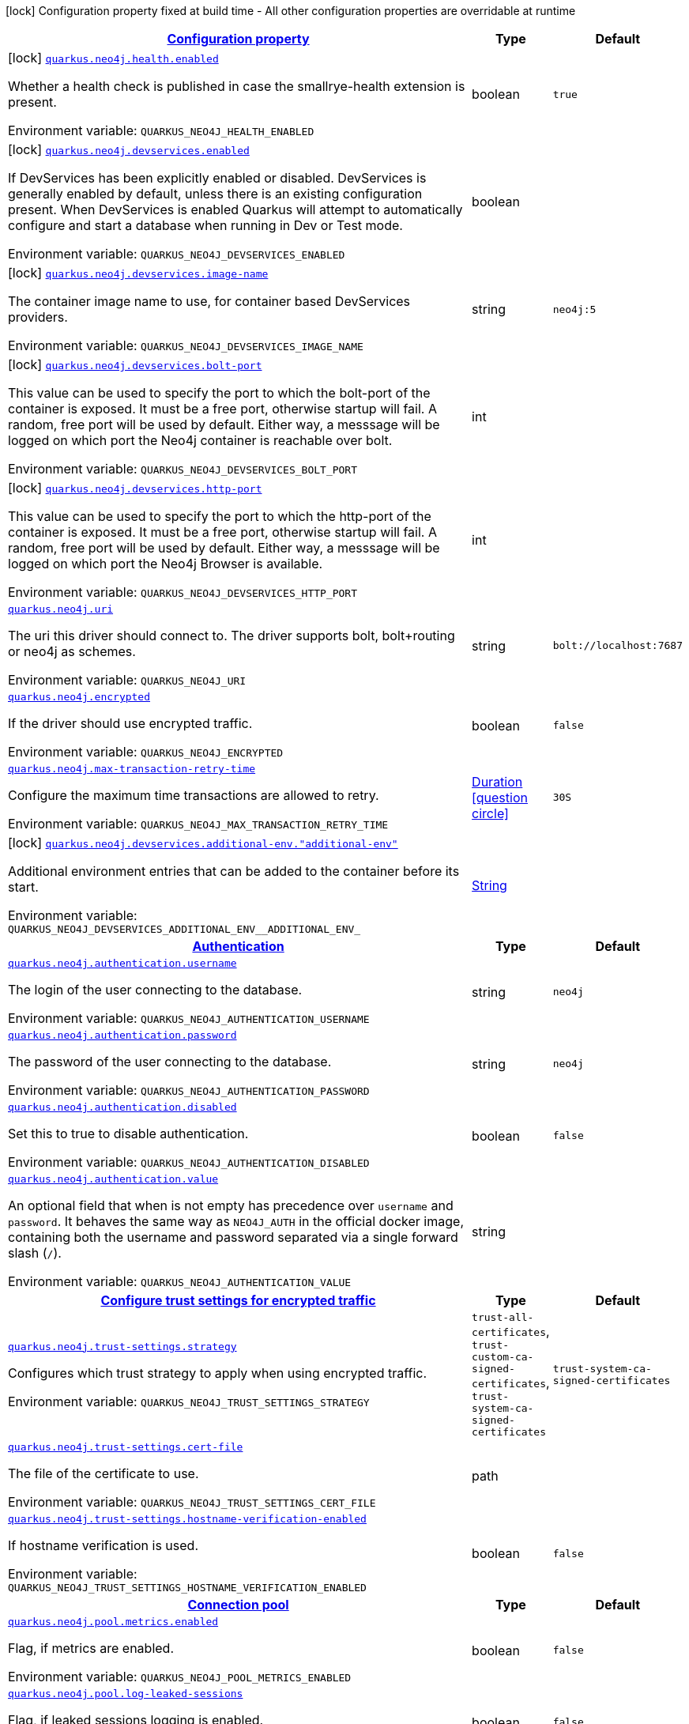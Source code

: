 
:summaryTableId: quarkus-neo4j
[.configuration-legend]
icon:lock[title=Fixed at build time] Configuration property fixed at build time - All other configuration properties are overridable at runtime
[.configuration-reference.searchable, cols="80,.^10,.^10"]
|===

h|[[quarkus-neo4j_configuration]]link:#quarkus-neo4j_configuration[Configuration property]

h|Type
h|Default

a|icon:lock[title=Fixed at build time] [[quarkus-neo4j_quarkus-neo4j-health-enabled]]`link:#quarkus-neo4j_quarkus-neo4j-health-enabled[quarkus.neo4j.health.enabled]`


[.description]
--
Whether a health check is published in case the smallrye-health extension is present.

ifdef::add-copy-button-to-env-var[]
Environment variable: env_var_with_copy_button:+++QUARKUS_NEO4J_HEALTH_ENABLED+++[]
endif::add-copy-button-to-env-var[]
ifndef::add-copy-button-to-env-var[]
Environment variable: `+++QUARKUS_NEO4J_HEALTH_ENABLED+++`
endif::add-copy-button-to-env-var[]
--|boolean 
|`true`


a|icon:lock[title=Fixed at build time] [[quarkus-neo4j_quarkus-neo4j-devservices-enabled]]`link:#quarkus-neo4j_quarkus-neo4j-devservices-enabled[quarkus.neo4j.devservices.enabled]`


[.description]
--
If DevServices has been explicitly enabled or disabled. DevServices is generally enabled by default, unless there is an existing configuration present. When DevServices is enabled Quarkus will attempt to automatically configure and start a database when running in Dev or Test mode.

ifdef::add-copy-button-to-env-var[]
Environment variable: env_var_with_copy_button:+++QUARKUS_NEO4J_DEVSERVICES_ENABLED+++[]
endif::add-copy-button-to-env-var[]
ifndef::add-copy-button-to-env-var[]
Environment variable: `+++QUARKUS_NEO4J_DEVSERVICES_ENABLED+++`
endif::add-copy-button-to-env-var[]
--|boolean 
|


a|icon:lock[title=Fixed at build time] [[quarkus-neo4j_quarkus-neo4j-devservices-image-name]]`link:#quarkus-neo4j_quarkus-neo4j-devservices-image-name[quarkus.neo4j.devservices.image-name]`


[.description]
--
The container image name to use, for container based DevServices providers.

ifdef::add-copy-button-to-env-var[]
Environment variable: env_var_with_copy_button:+++QUARKUS_NEO4J_DEVSERVICES_IMAGE_NAME+++[]
endif::add-copy-button-to-env-var[]
ifndef::add-copy-button-to-env-var[]
Environment variable: `+++QUARKUS_NEO4J_DEVSERVICES_IMAGE_NAME+++`
endif::add-copy-button-to-env-var[]
--|string 
|`neo4j:5`


a|icon:lock[title=Fixed at build time] [[quarkus-neo4j_quarkus-neo4j-devservices-bolt-port]]`link:#quarkus-neo4j_quarkus-neo4j-devservices-bolt-port[quarkus.neo4j.devservices.bolt-port]`


[.description]
--
This value can be used to specify the port to which the bolt-port of the container is exposed. It must be a free port, otherwise startup will fail. A random, free port will be used by default. Either way, a messsage will be logged on which port the Neo4j container is reachable over bolt.

ifdef::add-copy-button-to-env-var[]
Environment variable: env_var_with_copy_button:+++QUARKUS_NEO4J_DEVSERVICES_BOLT_PORT+++[]
endif::add-copy-button-to-env-var[]
ifndef::add-copy-button-to-env-var[]
Environment variable: `+++QUARKUS_NEO4J_DEVSERVICES_BOLT_PORT+++`
endif::add-copy-button-to-env-var[]
--|int 
|


a|icon:lock[title=Fixed at build time] [[quarkus-neo4j_quarkus-neo4j-devservices-http-port]]`link:#quarkus-neo4j_quarkus-neo4j-devservices-http-port[quarkus.neo4j.devservices.http-port]`


[.description]
--
This value can be used to specify the port to which the http-port of the container is exposed. It must be a free port, otherwise startup will fail. A random, free port will be used by default. Either way, a messsage will be logged on which port the Neo4j Browser is available.

ifdef::add-copy-button-to-env-var[]
Environment variable: env_var_with_copy_button:+++QUARKUS_NEO4J_DEVSERVICES_HTTP_PORT+++[]
endif::add-copy-button-to-env-var[]
ifndef::add-copy-button-to-env-var[]
Environment variable: `+++QUARKUS_NEO4J_DEVSERVICES_HTTP_PORT+++`
endif::add-copy-button-to-env-var[]
--|int 
|


a| [[quarkus-neo4j_quarkus-neo4j-uri]]`link:#quarkus-neo4j_quarkus-neo4j-uri[quarkus.neo4j.uri]`


[.description]
--
The uri this driver should connect to. The driver supports bolt, bolt{plus}routing or neo4j as schemes.

ifdef::add-copy-button-to-env-var[]
Environment variable: env_var_with_copy_button:+++QUARKUS_NEO4J_URI+++[]
endif::add-copy-button-to-env-var[]
ifndef::add-copy-button-to-env-var[]
Environment variable: `+++QUARKUS_NEO4J_URI+++`
endif::add-copy-button-to-env-var[]
--|string 
|`bolt://localhost:7687`


a| [[quarkus-neo4j_quarkus-neo4j-encrypted]]`link:#quarkus-neo4j_quarkus-neo4j-encrypted[quarkus.neo4j.encrypted]`


[.description]
--
If the driver should use encrypted traffic.

ifdef::add-copy-button-to-env-var[]
Environment variable: env_var_with_copy_button:+++QUARKUS_NEO4J_ENCRYPTED+++[]
endif::add-copy-button-to-env-var[]
ifndef::add-copy-button-to-env-var[]
Environment variable: `+++QUARKUS_NEO4J_ENCRYPTED+++`
endif::add-copy-button-to-env-var[]
--|boolean 
|`false`


a| [[quarkus-neo4j_quarkus-neo4j-max-transaction-retry-time]]`link:#quarkus-neo4j_quarkus-neo4j-max-transaction-retry-time[quarkus.neo4j.max-transaction-retry-time]`


[.description]
--
Configure the maximum time transactions are allowed to retry.

ifdef::add-copy-button-to-env-var[]
Environment variable: env_var_with_copy_button:+++QUARKUS_NEO4J_MAX_TRANSACTION_RETRY_TIME+++[]
endif::add-copy-button-to-env-var[]
ifndef::add-copy-button-to-env-var[]
Environment variable: `+++QUARKUS_NEO4J_MAX_TRANSACTION_RETRY_TIME+++`
endif::add-copy-button-to-env-var[]
--|link:https://docs.oracle.com/javase/8/docs/api/java/time/Duration.html[Duration]
  link:#duration-note-anchor-{summaryTableId}[icon:question-circle[title=More information about the Duration format]]
|`30S`


a|icon:lock[title=Fixed at build time] [[quarkus-neo4j_quarkus-neo4j-devservices-additional-env-additional-env]]`link:#quarkus-neo4j_quarkus-neo4j-devservices-additional-env-additional-env[quarkus.neo4j.devservices.additional-env."additional-env"]`


[.description]
--
Additional environment entries that can be added to the container before its start.

ifdef::add-copy-button-to-env-var[]
Environment variable: env_var_with_copy_button:+++QUARKUS_NEO4J_DEVSERVICES_ADDITIONAL_ENV__ADDITIONAL_ENV_+++[]
endif::add-copy-button-to-env-var[]
ifndef::add-copy-button-to-env-var[]
Environment variable: `+++QUARKUS_NEO4J_DEVSERVICES_ADDITIONAL_ENV__ADDITIONAL_ENV_+++`
endif::add-copy-button-to-env-var[]
--|link:https://docs.oracle.com/javase/8/docs/api/java/lang/String.html[String]
 
|


h|[[quarkus-neo4j_quarkus-neo4j-authentication-authentication]]link:#quarkus-neo4j_quarkus-neo4j-authentication-authentication[Authentication]

h|Type
h|Default

a| [[quarkus-neo4j_quarkus-neo4j-authentication-username]]`link:#quarkus-neo4j_quarkus-neo4j-authentication-username[quarkus.neo4j.authentication.username]`


[.description]
--
The login of the user connecting to the database.

ifdef::add-copy-button-to-env-var[]
Environment variable: env_var_with_copy_button:+++QUARKUS_NEO4J_AUTHENTICATION_USERNAME+++[]
endif::add-copy-button-to-env-var[]
ifndef::add-copy-button-to-env-var[]
Environment variable: `+++QUARKUS_NEO4J_AUTHENTICATION_USERNAME+++`
endif::add-copy-button-to-env-var[]
--|string 
|`neo4j`


a| [[quarkus-neo4j_quarkus-neo4j-authentication-password]]`link:#quarkus-neo4j_quarkus-neo4j-authentication-password[quarkus.neo4j.authentication.password]`


[.description]
--
The password of the user connecting to the database.

ifdef::add-copy-button-to-env-var[]
Environment variable: env_var_with_copy_button:+++QUARKUS_NEO4J_AUTHENTICATION_PASSWORD+++[]
endif::add-copy-button-to-env-var[]
ifndef::add-copy-button-to-env-var[]
Environment variable: `+++QUARKUS_NEO4J_AUTHENTICATION_PASSWORD+++`
endif::add-copy-button-to-env-var[]
--|string 
|`neo4j`


a| [[quarkus-neo4j_quarkus-neo4j-authentication-disabled]]`link:#quarkus-neo4j_quarkus-neo4j-authentication-disabled[quarkus.neo4j.authentication.disabled]`


[.description]
--
Set this to true to disable authentication.

ifdef::add-copy-button-to-env-var[]
Environment variable: env_var_with_copy_button:+++QUARKUS_NEO4J_AUTHENTICATION_DISABLED+++[]
endif::add-copy-button-to-env-var[]
ifndef::add-copy-button-to-env-var[]
Environment variable: `+++QUARKUS_NEO4J_AUTHENTICATION_DISABLED+++`
endif::add-copy-button-to-env-var[]
--|boolean 
|`false`


a| [[quarkus-neo4j_quarkus-neo4j-authentication-value]]`link:#quarkus-neo4j_quarkus-neo4j-authentication-value[quarkus.neo4j.authentication.value]`


[.description]
--
An optional field that when is not empty has precedence over `username` and `password`. It behaves the same way as `NEO4J_AUTH` in the official docker image, containing both the username and password separated via a single forward slash (`/`).

ifdef::add-copy-button-to-env-var[]
Environment variable: env_var_with_copy_button:+++QUARKUS_NEO4J_AUTHENTICATION_VALUE+++[]
endif::add-copy-button-to-env-var[]
ifndef::add-copy-button-to-env-var[]
Environment variable: `+++QUARKUS_NEO4J_AUTHENTICATION_VALUE+++`
endif::add-copy-button-to-env-var[]
--|string 
|


h|[[quarkus-neo4j_quarkus-neo4j-trust-settings-configure-trust-settings-for-encrypted-traffic]]link:#quarkus-neo4j_quarkus-neo4j-trust-settings-configure-trust-settings-for-encrypted-traffic[Configure trust settings for encrypted traffic]

h|Type
h|Default

a| [[quarkus-neo4j_quarkus-neo4j-trust-settings-strategy]]`link:#quarkus-neo4j_quarkus-neo4j-trust-settings-strategy[quarkus.neo4j.trust-settings.strategy]`


[.description]
--
Configures which trust strategy to apply when using encrypted traffic.

ifdef::add-copy-button-to-env-var[]
Environment variable: env_var_with_copy_button:+++QUARKUS_NEO4J_TRUST_SETTINGS_STRATEGY+++[]
endif::add-copy-button-to-env-var[]
ifndef::add-copy-button-to-env-var[]
Environment variable: `+++QUARKUS_NEO4J_TRUST_SETTINGS_STRATEGY+++`
endif::add-copy-button-to-env-var[]
-- a|
`trust-all-certificates`, `trust-custom-ca-signed-certificates`, `trust-system-ca-signed-certificates` 
|`trust-system-ca-signed-certificates`


a| [[quarkus-neo4j_quarkus-neo4j-trust-settings-cert-file]]`link:#quarkus-neo4j_quarkus-neo4j-trust-settings-cert-file[quarkus.neo4j.trust-settings.cert-file]`


[.description]
--
The file of the certificate to use.

ifdef::add-copy-button-to-env-var[]
Environment variable: env_var_with_copy_button:+++QUARKUS_NEO4J_TRUST_SETTINGS_CERT_FILE+++[]
endif::add-copy-button-to-env-var[]
ifndef::add-copy-button-to-env-var[]
Environment variable: `+++QUARKUS_NEO4J_TRUST_SETTINGS_CERT_FILE+++`
endif::add-copy-button-to-env-var[]
--|path 
|


a| [[quarkus-neo4j_quarkus-neo4j-trust-settings-hostname-verification-enabled]]`link:#quarkus-neo4j_quarkus-neo4j-trust-settings-hostname-verification-enabled[quarkus.neo4j.trust-settings.hostname-verification-enabled]`


[.description]
--
If hostname verification is used.

ifdef::add-copy-button-to-env-var[]
Environment variable: env_var_with_copy_button:+++QUARKUS_NEO4J_TRUST_SETTINGS_HOSTNAME_VERIFICATION_ENABLED+++[]
endif::add-copy-button-to-env-var[]
ifndef::add-copy-button-to-env-var[]
Environment variable: `+++QUARKUS_NEO4J_TRUST_SETTINGS_HOSTNAME_VERIFICATION_ENABLED+++`
endif::add-copy-button-to-env-var[]
--|boolean 
|`false`


h|[[quarkus-neo4j_quarkus-neo4j-pool-connection-pool]]link:#quarkus-neo4j_quarkus-neo4j-pool-connection-pool[Connection pool]

h|Type
h|Default

a| [[quarkus-neo4j_quarkus-neo4j-pool-metrics-enabled]]`link:#quarkus-neo4j_quarkus-neo4j-pool-metrics-enabled[quarkus.neo4j.pool.metrics.enabled]`


[.description]
--
Flag, if metrics are enabled.

ifdef::add-copy-button-to-env-var[]
Environment variable: env_var_with_copy_button:+++QUARKUS_NEO4J_POOL_METRICS_ENABLED+++[]
endif::add-copy-button-to-env-var[]
ifndef::add-copy-button-to-env-var[]
Environment variable: `+++QUARKUS_NEO4J_POOL_METRICS_ENABLED+++`
endif::add-copy-button-to-env-var[]
--|boolean 
|`false`


a| [[quarkus-neo4j_quarkus-neo4j-pool-log-leaked-sessions]]`link:#quarkus-neo4j_quarkus-neo4j-pool-log-leaked-sessions[quarkus.neo4j.pool.log-leaked-sessions]`


[.description]
--
Flag, if leaked sessions logging is enabled.

ifdef::add-copy-button-to-env-var[]
Environment variable: env_var_with_copy_button:+++QUARKUS_NEO4J_POOL_LOG_LEAKED_SESSIONS+++[]
endif::add-copy-button-to-env-var[]
ifndef::add-copy-button-to-env-var[]
Environment variable: `+++QUARKUS_NEO4J_POOL_LOG_LEAKED_SESSIONS+++`
endif::add-copy-button-to-env-var[]
--|boolean 
|`false`


a| [[quarkus-neo4j_quarkus-neo4j-pool-max-connection-pool-size]]`link:#quarkus-neo4j_quarkus-neo4j-pool-max-connection-pool-size[quarkus.neo4j.pool.max-connection-pool-size]`


[.description]
--
The maximum amount of connections in the connection pool towards a single database.

ifdef::add-copy-button-to-env-var[]
Environment variable: env_var_with_copy_button:+++QUARKUS_NEO4J_POOL_MAX_CONNECTION_POOL_SIZE+++[]
endif::add-copy-button-to-env-var[]
ifndef::add-copy-button-to-env-var[]
Environment variable: `+++QUARKUS_NEO4J_POOL_MAX_CONNECTION_POOL_SIZE+++`
endif::add-copy-button-to-env-var[]
--|int 
|`100`


a| [[quarkus-neo4j_quarkus-neo4j-pool-idle-time-before-connection-test]]`link:#quarkus-neo4j_quarkus-neo4j-pool-idle-time-before-connection-test[quarkus.neo4j.pool.idle-time-before-connection-test]`


[.description]
--
Pooled connections that have been idle in the pool for longer than this timeout will be tested before they are used again. The value `0` means connections will always be tested for validity and negative values mean connections will never be tested.

ifdef::add-copy-button-to-env-var[]
Environment variable: env_var_with_copy_button:+++QUARKUS_NEO4J_POOL_IDLE_TIME_BEFORE_CONNECTION_TEST+++[]
endif::add-copy-button-to-env-var[]
ifndef::add-copy-button-to-env-var[]
Environment variable: `+++QUARKUS_NEO4J_POOL_IDLE_TIME_BEFORE_CONNECTION_TEST+++`
endif::add-copy-button-to-env-var[]
--|link:https://docs.oracle.com/javase/8/docs/api/java/time/Duration.html[Duration]
  link:#duration-note-anchor-{summaryTableId}[icon:question-circle[title=More information about the Duration format]]
|`-0.001S`


a| [[quarkus-neo4j_quarkus-neo4j-pool-max-connection-lifetime]]`link:#quarkus-neo4j_quarkus-neo4j-pool-max-connection-lifetime[quarkus.neo4j.pool.max-connection-lifetime]`


[.description]
--
Pooled connections older than this threshold will be closed and removed from the pool.

ifdef::add-copy-button-to-env-var[]
Environment variable: env_var_with_copy_button:+++QUARKUS_NEO4J_POOL_MAX_CONNECTION_LIFETIME+++[]
endif::add-copy-button-to-env-var[]
ifndef::add-copy-button-to-env-var[]
Environment variable: `+++QUARKUS_NEO4J_POOL_MAX_CONNECTION_LIFETIME+++`
endif::add-copy-button-to-env-var[]
--|link:https://docs.oracle.com/javase/8/docs/api/java/time/Duration.html[Duration]
  link:#duration-note-anchor-{summaryTableId}[icon:question-circle[title=More information about the Duration format]]
|`1H`


a| [[quarkus-neo4j_quarkus-neo4j-pool-connection-acquisition-timeout]]`link:#quarkus-neo4j_quarkus-neo4j-pool-connection-acquisition-timeout[quarkus.neo4j.pool.connection-acquisition-timeout]`


[.description]
--
Acquisition of new connections will be attempted for at most configured timeout.

ifdef::add-copy-button-to-env-var[]
Environment variable: env_var_with_copy_button:+++QUARKUS_NEO4J_POOL_CONNECTION_ACQUISITION_TIMEOUT+++[]
endif::add-copy-button-to-env-var[]
ifndef::add-copy-button-to-env-var[]
Environment variable: `+++QUARKUS_NEO4J_POOL_CONNECTION_ACQUISITION_TIMEOUT+++`
endif::add-copy-button-to-env-var[]
--|link:https://docs.oracle.com/javase/8/docs/api/java/time/Duration.html[Duration]
  link:#duration-note-anchor-{summaryTableId}[icon:question-circle[title=More information about the Duration format]]
|`1M`

|===
ifndef::no-duration-note[]
[NOTE]
[id='duration-note-anchor-{summaryTableId}']
.About the Duration format
====
To write duration values, use the standard `java.time.Duration` format.
See the link:https://docs.oracle.com/en/java/javase/17/docs/api/java.base/java/time/Duration.html#parse(java.lang.CharSequence)[Duration#parse() Java API documentation] for more information.

You can also use a simplified format, starting with a number:

* If the value is only a number, it represents time in seconds.
* If the value is a number followed by `ms`, it represents time in milliseconds.

In other cases, the simplified format is translated to the `java.time.Duration` format for parsing:

* If the value is a number followed by `h`, `m`, or `s`, it is prefixed with `PT`.
* If the value is a number followed by `d`, it is prefixed with `P`.
====
endif::no-duration-note[]

